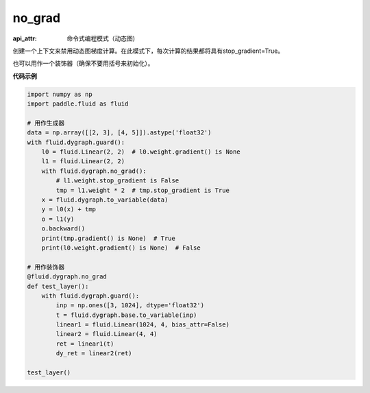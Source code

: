 .. _cn_api_fluid_dygraph_no_grad:

no_grad
-------------------------------


.. py:method:: paddle.fluid.dygraph.no_grad(func=None)

:api_attr: 命令式编程模式（动态图)



创建一个上下文来禁用动态图梯度计算。在此模式下，每次计算的结果都将具有stop_gradient=True。

也可以用作一个装饰器（确保不要用括号来初始化）。

**代码示例**

..  code-block:: python


    import numpy as np
    import paddle.fluid as fluid

    # 用作生成器
    data = np.array([[2, 3], [4, 5]]).astype('float32')
    with fluid.dygraph.guard():
        l0 = fluid.Linear(2, 2)  # l0.weight.gradient() is None
        l1 = fluid.Linear(2, 2)
        with fluid.dygraph.no_grad():
            # l1.weight.stop_gradient is False
            tmp = l1.weight * 2  # tmp.stop_gradient is True
        x = fluid.dygraph.to_variable(data)
        y = l0(x) + tmp
        o = l1(y)
        o.backward()
        print(tmp.gradient() is None)  # True
        print(l0.weight.gradient() is None)  # False
    
    # 用作装饰器
    @fluid.dygraph.no_grad
    def test_layer():
        with fluid.dygraph.guard():
            inp = np.ones([3, 1024], dtype='float32')
            t = fluid.dygraph.base.to_variable(inp)
            linear1 = fluid.Linear(1024, 4, bias_attr=False)
            linear2 = fluid.Linear(4, 4)
            ret = linear1(t)
            dy_ret = linear2(ret)

    test_layer()
